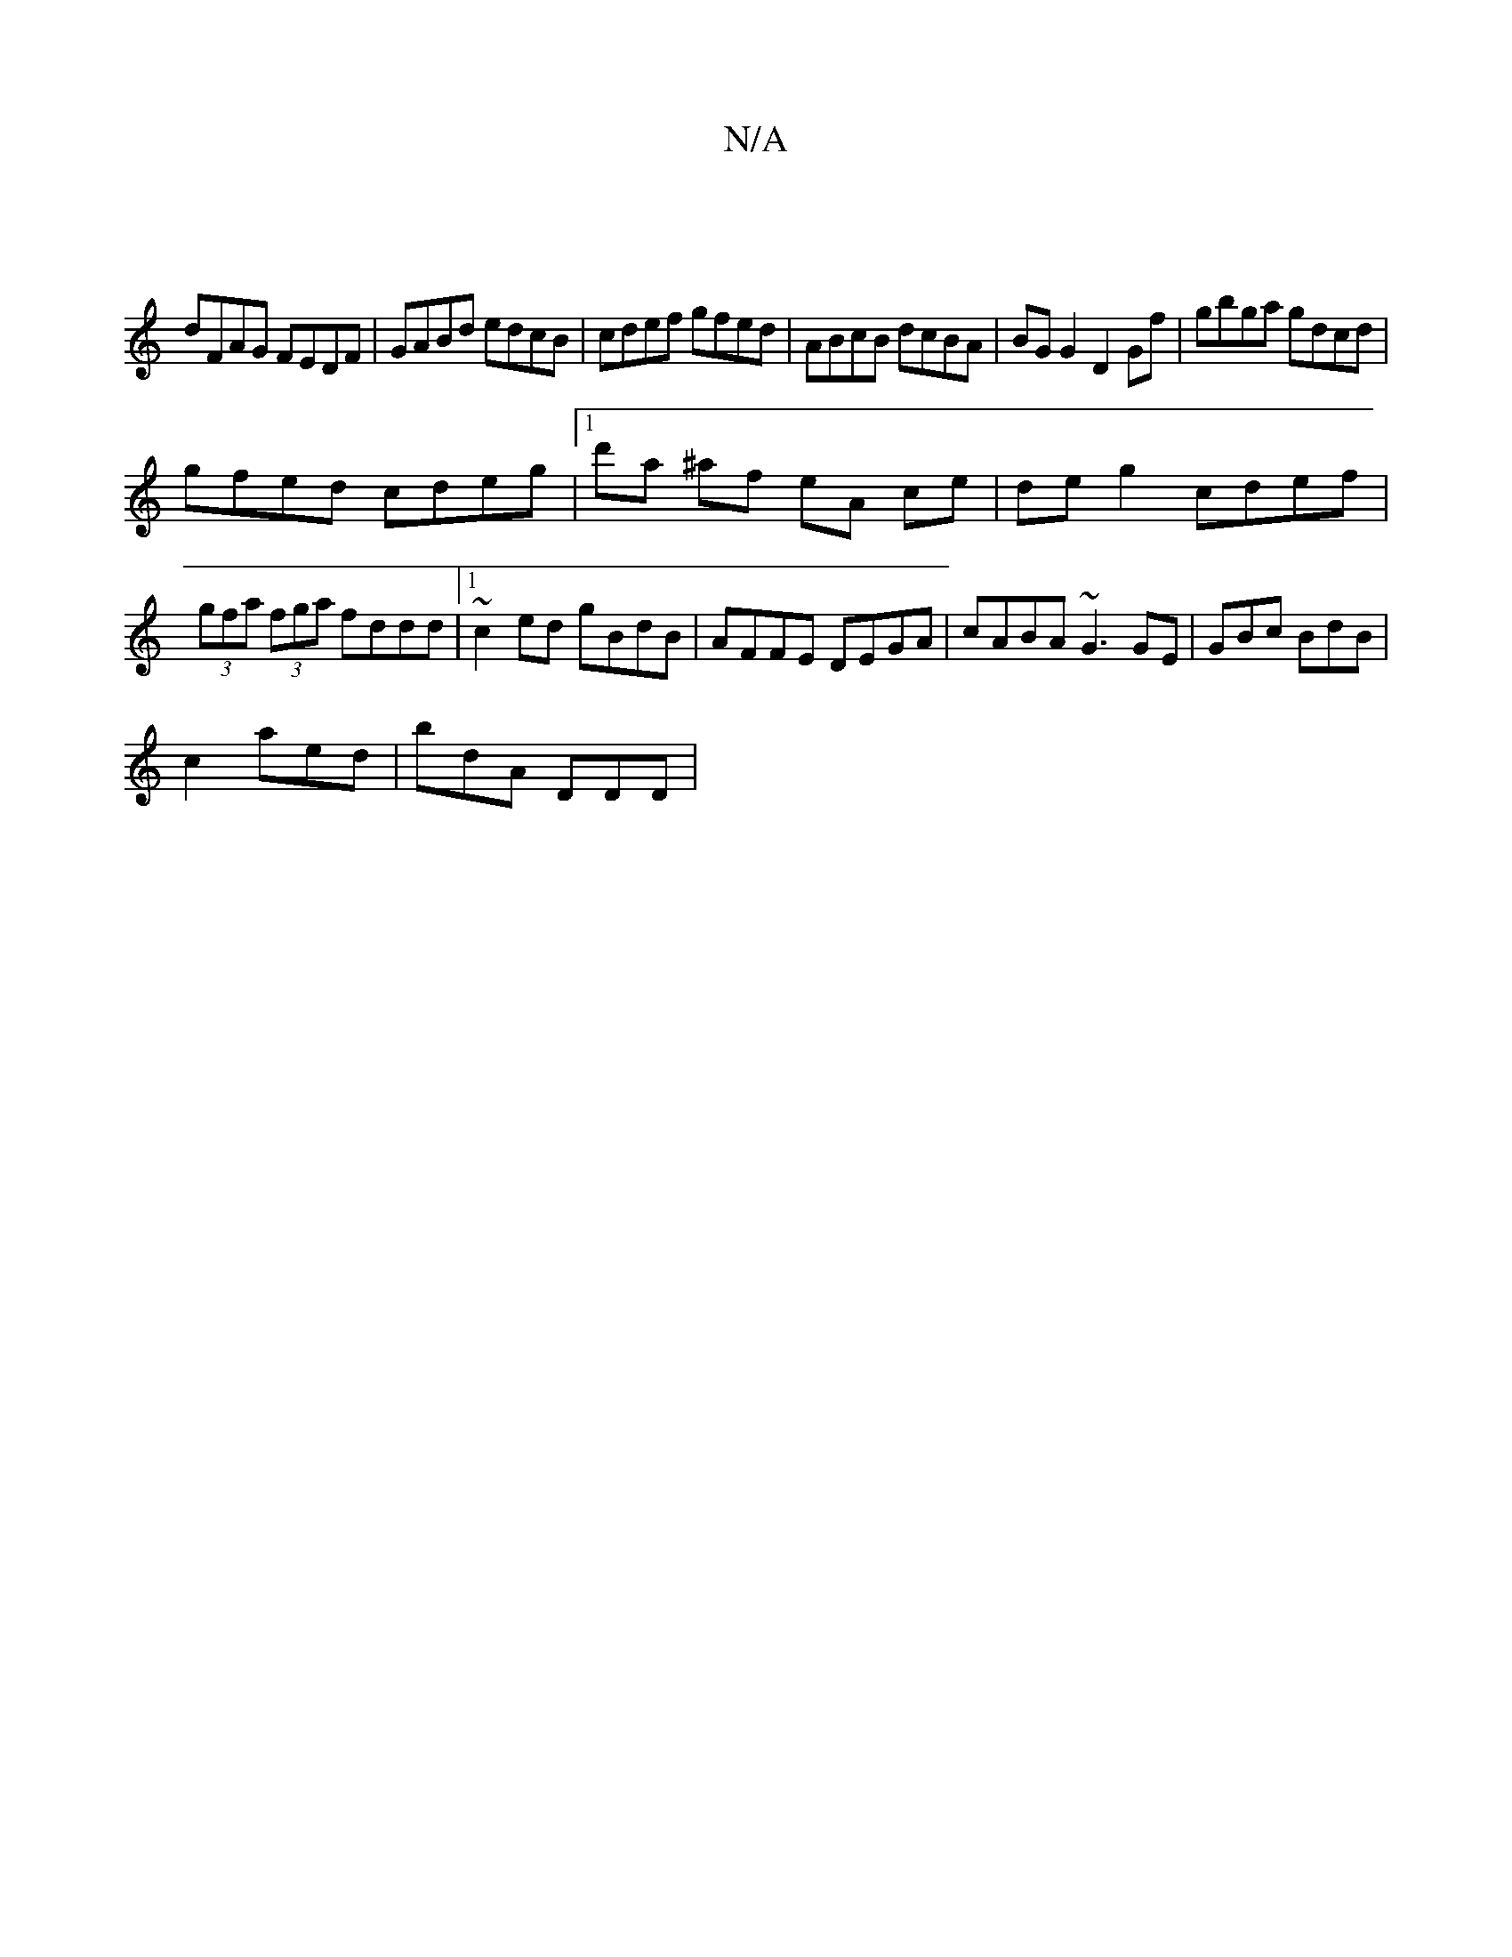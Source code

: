 X:1
T:N/A
M:4/4
R:N/A
K:Cmajor
||
dFAG FEDF | GABd edcB | cdef gfed | ABcB dcBA | BG G2 D2 Gf|gbga gdcd|
gfed cdeg|1 d'a ^af eA ce | de g2 cdef |
(3gfa (3fga fddd|1 ~c2ed gBdB | AFFE DEGA | cABA ~G3 GE|GBc BdB|
c2 aed | bdA DDD | ~